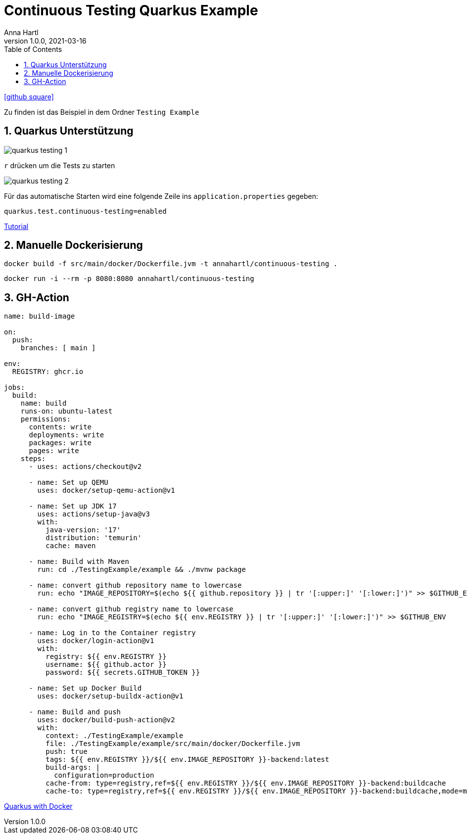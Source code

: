= Continuous Testing Quarkus Example
Anna Hartl
1.0.0, 2021-03-16
ifndef::imagesdir[:imagesdir: images]
//:toc-placement!:  // prevents the generation of the doc at this position, so it can be printed afterwards
:sourcedir: ../src/main/java
:icons: font
:sectnums:    // Nummerierung der Überschriften / section numbering
:toc: left

//Need this blank line after ifdef, don't know why...
ifdef::backend-html5[]
icon:github-square[link=https://github.com/AnnaHartl/SYP-referat-continuous-testing]
endif::backend-html5[]

Zu finden ist das Beispiel in dem Ordner `Testing Example`

== Quarkus Unterstützung

image::quarkus_testing_1.png[]

`r` drücken um die Tests zu starten

image::quarkus_testing_2.png[]


Für das automatische Starten wird eine folgende Zeile ins `application.properties` gegeben:

    quarkus.test.continuous-testing=enabled

https://developers.redhat.com/articles/2021/11/08/test-driven-development-quarkus#test_driven_development_scenario[Tutorial]

== Manuelle Dockerisierung

    docker build -f src/main/docker/Dockerfile.jvm -t annahartl/continuous-testing .

    docker run -i --rm -p 8080:8080 annahartl/continuous-testing

== GH-Action

----
name: build-image

on:
  push:
    branches: [ main ]

env:
  REGISTRY: ghcr.io

jobs:
  build:
    name: build
    runs-on: ubuntu-latest
    permissions:
      contents: write
      deployments: write
      packages: write
      pages: write
    steps:
      - uses: actions/checkout@v2

      - name: Set up QEMU
        uses: docker/setup-qemu-action@v1

      - name: Set up JDK 17
        uses: actions/setup-java@v3
        with:
          java-version: '17'
          distribution: 'temurin'
          cache: maven

      - name: Build with Maven
        run: cd ./TestingExample/example && ./mvnw package

      - name: convert github repository name to lowercase
        run: echo "IMAGE_REPOSITORY=$(echo ${{ github.repository }} | tr '[:upper:]' '[:lower:]')" >> $GITHUB_ENV

      - name: convert github registry name to lowercase
        run: echo "IMAGE_REGISTRY=$(echo ${{ env.REGISTRY }} | tr '[:upper:]' '[:lower:]')" >> $GITHUB_ENV

      - name: Log in to the Container registry
        uses: docker/login-action@v1
        with:
          registry: ${{ env.REGISTRY }}
          username: ${{ github.actor }}
          password: ${{ secrets.GITHUB_TOKEN }}

      - name: Set up Docker Build
        uses: docker/setup-buildx-action@v1

      - name: Build and push
        uses: docker/build-push-action@v2
        with:
          context: ./TestingExample/example
          file: ./TestingExample/example/src/main/docker/Dockerfile.jvm
          push: true
          tags: ${{ env.REGISTRY }}/${{ env.IMAGE_REPOSITORY }}-backend:latest
          build-args: |
            configuration=production
          cache-from: type=registry,ref=${{ env.REGISTRY }}/${{ env.IMAGE_REPOSITORY }}-backend:buildcache
          cache-to: type=registry,ref=${{ env.REGISTRY }}/${{ env.IMAGE_REPOSITORY }}-backend:buildcache,mode=max

----

https://htl-leonding-college.github.io/quarkus-docker-gh-actions-demo/[Quarkus with Docker]